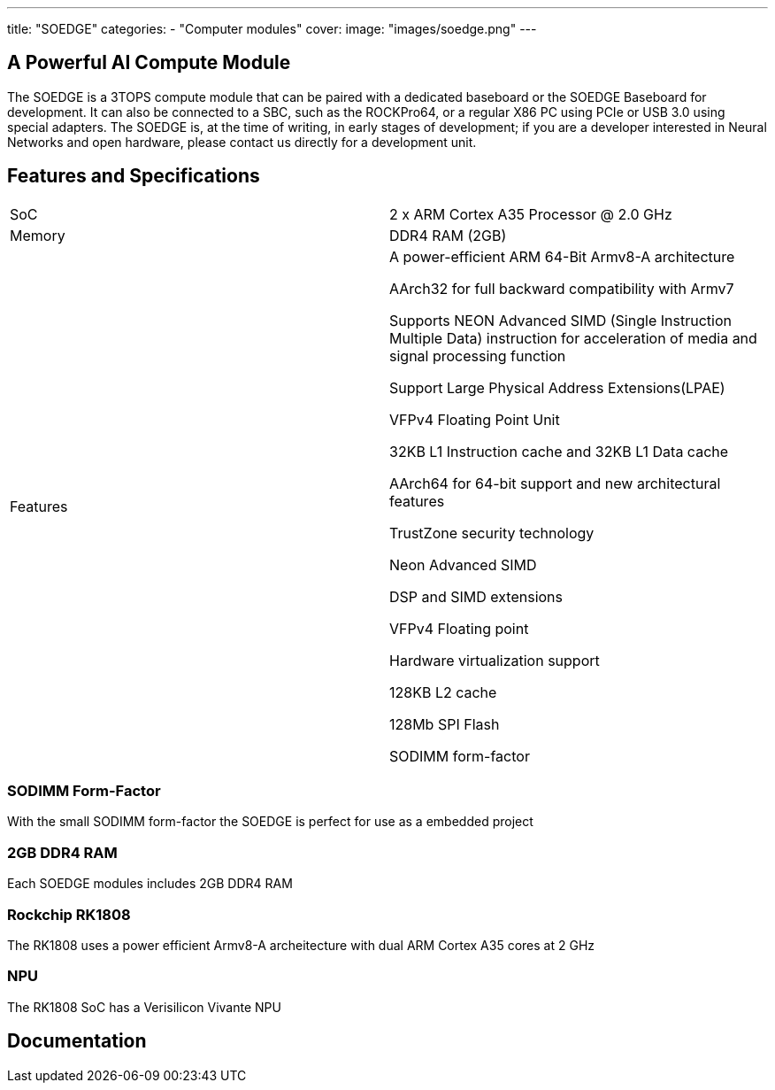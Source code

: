 ---
title: "SOEDGE"
categories: 
  - "Computer modules"
cover: 
  image: "images/soedge.png"
---

== A Powerful AI Compute Module

The SOEDGE is a 3TOPS compute module that can be paired with a dedicated baseboard or the SOEDGE Baseboard for development. It can also be connected to a SBC, such as the ROCKPro64, or a regular X86 PC using PCIe or USB 3.0 using special adapters. The SOEDGE is, at the time of writing, in early stages of development; if you are a developer interested in Neural Networks and open hardware, please contact us directly for a development unit. 


== Features and Specifications

[cols="1,1"]
|===
| SoC
| 2 x ARM Cortex A35 Processor @ 2.0 GHz

| Memory
| DDR4 RAM (2GB)

| Features
| A power-efficient ARM 64-Bit Armv8-A architecture

AArch32 for full backward compatibility with Armv7

Supports NEON Advanced SIMD (Single Instruction Multiple Data) instruction for acceleration of media and signal processing function

Support Large Physical Address Extensions(LPAE)

VFPv4 Floating Point Unit

32KB L1 Instruction cache and 32KB L1 Data cache

AArch64 for 64-bit support and new architectural features

TrustZone security technology

Neon Advanced SIMD

DSP and SIMD extensions

VFPv4 Floating point

Hardware virtualization support

128KB L2 cache

128Mb SPI Flash

SODIMM form-factor
|===


=== SODIMM Form-Factor

With the small SODIMM form-factor the SOEDGE is perfect for use as a embedded project

=== 2GB DDR4 RAM

Each SOEDGE modules includes 2GB DDR4 RAM

=== Rockchip RK1808

The RK1808 uses a power efficient Armv8-A archeitecture with dual ARM Cortex A35 cores at 2 GHz

=== NPU

The RK1808 SoC has a Verisilicon Vivante NPU



== Documentation